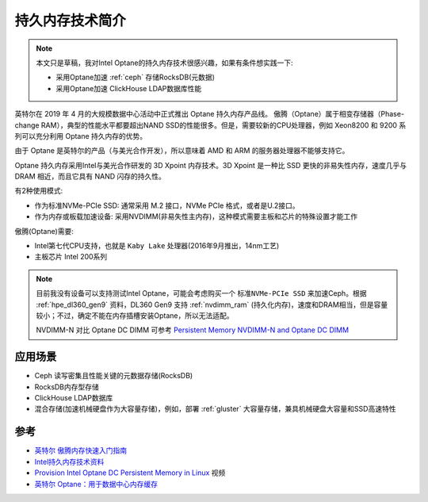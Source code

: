 .. _intro_pmem:

=====================
持久内存技术简介
=====================

.. note::

   本文只是草稿，我对Intel Optane的持久内存技术很感兴趣，如果有条件想实践一下:

   - 采用Optane加速 :ref:`ceph` 存储RocksDB(元数据)
   - 采用Optane加速 ClickHouse LDAP数据库性能

英特尔在 2019 年 4 月的大规模数据中心活动中正式推出 Optane 持久内存产品线。 傲腾（Optane）属于相变存储器（Phase-change RAM），典型的性能水平都要超出NAND SSD的性能很多。但是，需要较新的CPU处理器，例如 Xeon8200 和 9200 系列可以充分利用 Optane 持久内存的优势。

由于 Optane 是英特尔的产品（与美光合作开发），所以意味着 AMD 和 ARM 的服务器处理器不能够支持它。

Optane 持久内存采用Intel与美光合作研发的 3D Xpoint 内存技术。3D Xpoint 是一种比 SSD 更快的非易失性内存，速度几乎与 DRAM 相近，而且它具有 NAND 闪存的持久性。

有2种使用模式:

- 作为标准NVMe-PCIe SSD: 通常采用 M.2 接口，NVMe PCIe 格式，或者是U.2接口。
- 作为内存或板载加速设备: 采用NVDIMM(非易失性主内存)，这种模式需要主板和芯片的特殊设置才能工作

傲腾(Optane)需要:

- Intel第七代CPU支持，也就是 ``Kaby Lake`` 处理器(2016年9月推出，14nm工艺)
- 主板芯片 Intel 200系列

.. note::

   目前我没有设备可以支持测试Intel Optane，可能会考虑购买一个 ``标准NVMe-PCIe SSD`` 来加速Ceph。根据 :ref:`hpe_dl360_gen9` 资料，DL360 Gen9 支持 :ref:`nvdimm_ram` (持久化内存)，速度和DRAM相当，但是容量较小；不过，确定不能在内存插槽安装Optane，所以无法适配。

   NVDIMM-N 对比 Optane DC DIMM 可参考 `Persistent Memory NVDIMM-N and Optane DC DIMM <https://www.smartm.com/api/download/fetch/61#:~:text=The%20NVDIMM%20has%2010x%20lower,DRAM%20memory%20module%2Dsized%20capacity.>`_

应用场景
=============

- Ceph 读写密集且性能关键的元数据存储(RocksDB)
- RocksDB内存型存储
- ClickHouse LDAP数据库
- 混合存储(加速机械硬盘作为大容量存储)，例如，部署 :ref:`gluster` 大容量存储，兼具机械硬盘大容量和SSD高速特性

参考
=========

- `英特尔 傲腾内存快速入门指南 <https://www.intel.cn/content/www/cn/zh/support/articles/000025009/memory-and-storage/intel-optane-memory.html>`_
- `Intel持久内存技术资料 <https://www.intel.cn/content/www/cn/zh/developer/topic-technology/persistent-memory/overview.html>`_
- `Provision Intel Optane DC Persistent Memory in Linux <https://www.intel.cn/content/www/cn/zh/developer/videos/provisioning-optane-dc-persistent-memory-modules-in-linux.html>`_ 视频
- `英特尔 Optane：用于数据中心内存缓存 <https://linux.cn/article-13109-1.html>`_
